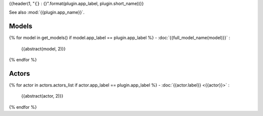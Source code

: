 {{header(1, "``{}`` : {}".format(plugin.app_label, plugin.short_name))}}

See also :mod:`{{plugin.app_name}}`.

Models
======

{% for model in get_models() if model.app_label == plugin.app_label %}
- :doc:`{{full_model_name(model)}}` :
  {{abstract(model, 2)}}

{% endfor %}

Actors
======

{% for actor in actors.actors_list if actor.app_label == plugin.app_label %}
- :doc:`{{actor.label}} <{{actor}}>` :
  {{abstract(actor, 2)}}

{% endfor %}
